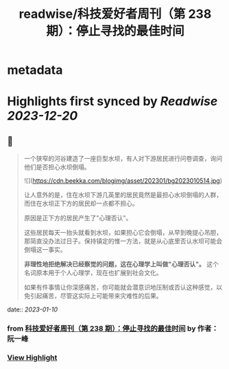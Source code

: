 :PROPERTIES:
:title: readwise/科技爱好者周刊（第 238 期）：停止寻找的最佳时间
:END:


* metadata
:PROPERTIES:
:author: [[作者： 阮一峰]]
:full-title: "科技爱好者周刊（第 238 期）：停止寻找的最佳时间"
:category: [[articles]]
:url: http://www.ruanyifeng.com/blog/2023/01/weekly-issue-238.html
:image-url: https://readwise-assets.s3.amazonaws.com/static/images/article0.00998d930354.png
:END:

* Highlights first synced by [[Readwise]] [[2023-12-20]]
** 📌
#+BEGIN_QUOTE
一个狭窄的河谷建造了一座巨型水坝，有人对下游居民进行问卷调查，询问他们是否担心水坝倒塌。

![](https://cdn.beekka.com/blogimg/asset/202301/bg2023010514.jpg)

让人意外的是，住在水坝下游几英里的居民竟然是最担心水坝倒塌的人群，而住在水坝正下方的居民却一点都不担心。

原因是正下方的居民产生了"心理否认"。

这些居民每天一抬头就看到水坝，如果担心它会倒塌，从早到晚提心吊胆，那简直没办法过日子。保持镇定的惟一方法，就是从心底里否认水坝可能会倒塌这一事实。

**非理性地拒绝解决已经察觉的问题，这在心理学上叫做"心理否认"。** 这个名词原本用于个人心理学，现在也扩展到社会文化。

如果有件事情让你深感痛苦，你可能就会潜意识地压制或否认这种感觉，以免引起痛苦，尽管这实际上可能带来灾难性的后果。 
#+END_QUOTE
    date:: [[2023-01-10]]
*** from _科技爱好者周刊（第 238 期）：停止寻找的最佳时间_ by 作者： 阮一峰
*** [[https://read.readwise.io/read/01gpdtzk2y480vzc1z48tkq8ne][View Highlight]]